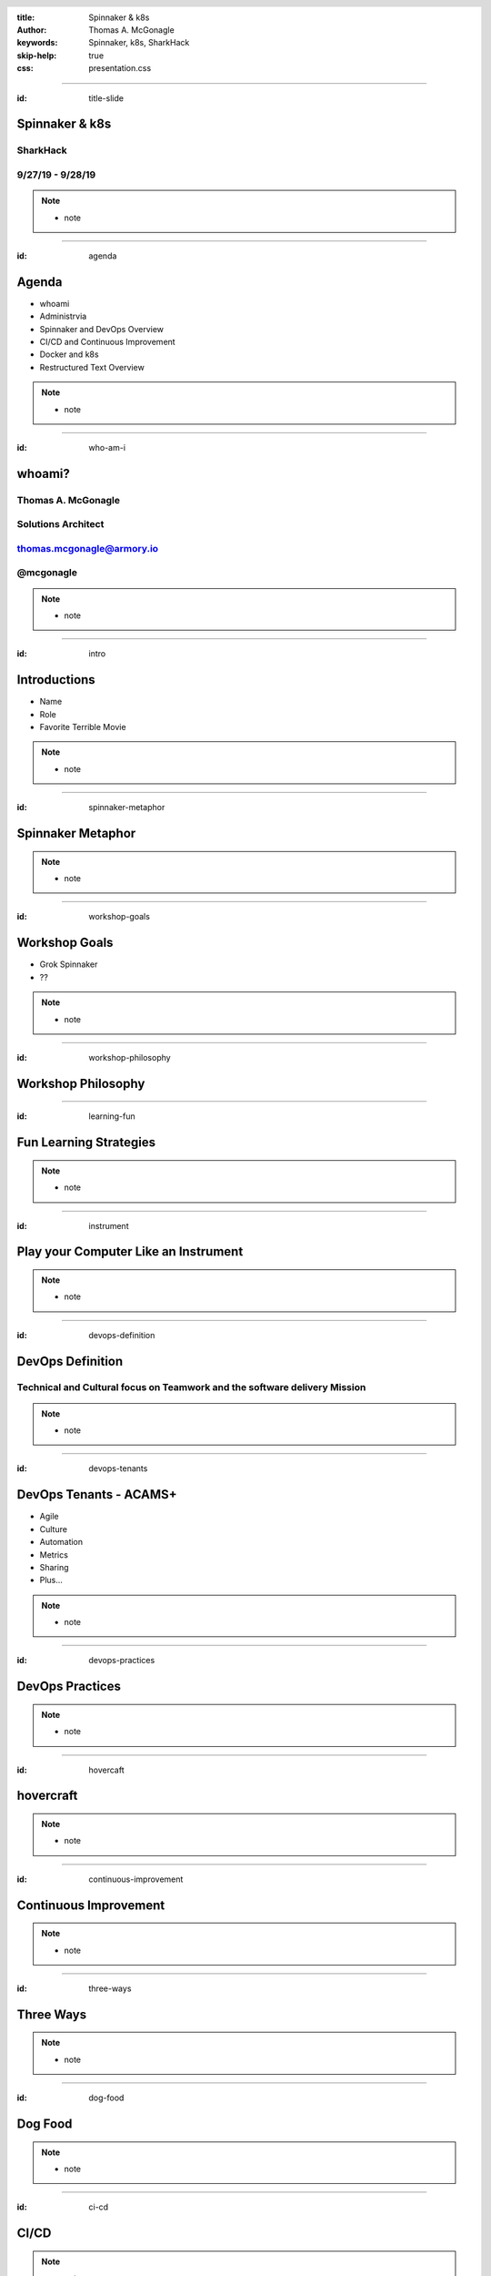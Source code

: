 :title: Spinnaker & k8s
:author: Thomas A. McGonagle
:keywords: Spinnaker, k8s, SharkHack
:skip-help: true
:css: presentation.css

.. header::
    .. image:: images/Armory_logo.gif 
        :height: 300px
        :width: 600px
        :align: center
        :target: https://armory.io

.. footer::
    .. image:: images/spinnaker.png 
        :height: 70px
        :width: 90px
        :align: center
        :target: https://www.spinnaker.io/

    

----

:id: title-slide

Spinnaker & k8s
===============
SharkHack
---------
9/27/19 - 9/28/19
-----------------

.. note::

  * note


----

:id: agenda

Agenda
======

* whoami

* Administrvia

* Spinnaker and DevOps Overview

* CI/CD and Continuous Improvement

* Docker and k8s

* Restructured Text Overview

.. note::

  * note

----

:id: who-am-i

whoami?
=======
Thomas A. McGonagle
-------------------
Solutions Architect
-------------------
thomas.mcgonagle@armory.io
--------------------------
@mcgonagle
----------

.. image:: images/thomas_mcgonagle.png
    :height: 400px
    :width: 500px

.. note::
  * note


----

:id: intro

Introductions
===================

* Name

* Role

* Favorite Terrible Movie 

.. note::

  * note

----

:id: spinnaker-metaphor

Spinnaker Metaphor
========================

.. image:: images/waterworld.jpg 
    :height: 600px
    :width: 400px

.. note::
  * note

----

:id: workshop-goals

Workshop Goals
==============

* Grok Spinnaker

* ??

.. image:: images/grok.png
    :height: 300px
    :width: 900px
    :align: right

.. note::

  * note

----

:id: workshop-philosophy

Workshop Philosophy
===================

.. image:: images/grampy.png 
    :height: 175px
    :width: 250px
    :align: left



.. image:: images/socrates.png 
    :height: 175px
    :width: 250px
    :align: right

----

:id: learning-fun 

Fun Learning Strategies
=======================

.. image:: images/fun_learning.png 
    :height: 800px
    :width: 800px

.. note::
  * note

----

:id: instrument 

Play your Computer Like an Instrument
=====================================

.. image::  https://cdn.shopify.com/s/files/1/0182/0563/products/MaestroVNTop_682x1800_7159c927-5752-43e0-9c2e-a19df87bf18b_800x.JPG?v=1551819005
    :height: 600px
    :width: 600px

.. note::
  * note

----

:id: devops-definition

DevOps Definition
=================

Technical and **Cultural** focus on **Teamwork** and the software delivery **Mission** 
--------------------------------------------------------------------------------------

.. note::

    * note


----

:id: devops-tenants

DevOps Tenants - ACAMS+
=======================

* Agile
* Culture
* Automation
* Metrics
* Sharing
* Plus...

.. note::

    * note

----

:id: devops-practices

DevOps Practices
=======================

.. image:: images/devops_playbook.png 
    :height: 600px
    :width: 1200px
    :align: left
    :target: https://www.dropbox.com/s/wj2jzq66oih030q/enterprise-devops-playbook.pdf?dl=0

.. note::

    * note

----

:id: hovercaft

hovercraft
==========

.. image:: https://www.hoverstream.com/wp-content/uploads/2016/01/Marlin-II_Main.png
    :height: 600px
    :width: 600px
    :align: center 
    :target: https://hovercraft.readthedocs.io/en/latest/index.html

.. note::

    * note

----

:id: continuous-improvement 

Continuous Improvement
======================

.. image:: https://www.planview.com/wp-content/uploads/2018/09/what-is-continuous-improvement-leankit.jpg
    :height: 600px
    :width: 1000px
    :align: center

.. note::

    * note

----

:id: three-ways

Three Ways
==========

.. image:: images/three_ways.png 
    :height: 600px
    :width: 1200px
    :align: center

.. note::

    * note

----

:id: dog-food

Dog Food
========

.. image:: https://images-na.ssl-images-amazon.com/images/I/81XPwF8NnAL._SL1500_.jpg
    :height: 600px
    :width: 800px
    :align: center

.. note::

    * note

----

:id: ci-cd

CI/CD
========

.. image:: https://www.talend.com/wp-content/uploads/DevOps-Talend-1.png
    :height: 600px
    :width: 1200px
    :align: center

.. note::

    * note

----

:id: docker

docker
======

Make a Change and then....

.. code:: python

    docker build --tag=mcgonagle/sharkhack . 
    
    docker run -it --rm -p "9000:9000" mcgonagle/sharkhack

.. note::

    * note

----

:id: k8s

k8s
===

.. code:: python

    docker build --tag=mcgonagle/sharhack .

    docker push mcgonagle/sharkhack:latest

    kubectl -n default run sharkhack --image=mcgonagle/sharkhack 

    kubectl -n default expose deployment/sharkhack --port=9000 --target-port=9000

    kubectl -n default port-forward services/sharkhack 9000:9000

.. note::

    * note

----

:id: docker-desktop

Docker Desktop
==============

.. image:: https://www.docker.com/sites/default/files/d8/styles/large/public/2019-08/docker_desktop_enterprise_image.jpg?itok=KmkLTRBv
    :height: 600px
    :width: 800px
    :align: center 
    :target: https://www.docker.com/products/docker-desktop



.. note::

    * note

----

:id: github-desktop

GitHub Desktop
==============

.. image:: https://desktop.github.com/images/github-desktop-screenshot-mac.png 
    :height: 600px
    :width: 800px
    :align: center 
    :target: https://desktop.github.com/ 

.. note::

    * note

----

:id: visual-studio-code

Visual Studio Code
==================

.. image:: https://upload.wikimedia.org/wikipedia/commons/thumb/9/9a/Visual_Studio_Code_1.35_icon.svg/1200px-Visual_Studio_Code_1.35_icon.svg.png
    :height: 600px
    :width: 600px
    :align: center 
    :target: https://code.visualstudio.com/

.. note::

    * note

----

:id: homebrew

Home Brew
=========

.. image:: https://upload.wikimedia.org/wikipedia/commons/thumb/9/95/Homebrew_logo.svg/1200px-Homebrew_logo.svg.png
    :height: 600px
    :width: 600px
    :align: center 
    :target: https://brew.sh/

.. note::

    * note

----

:id: brew-install

brew install
============

.. code:: python

   brew install kubernetes-helm

   brew install kubectx

.. note::

    * note

----

:id: rst

reStructured Text
=================

.. image:: https://i1.wp.com/itsfoss.com/wp-content/uploads/2018/06/formiko-editor-800x449.jpeg?resize=800%2C449&ssl=1
    :height: 600px
    :width: 600px
    :align: center 
    :target: http://docutils.sourceforge.net/rst.html




.. note::

    * not

----

:id: headers

Headers
=======

.. code:: python
    
    This becomes a h1
    =================

    And this a h2
    -------------

.. note::

    * note

----

:id: bullets

bullets
=======

.. code:: python

    * Bullet 1

        * Bullet 1.1

    * Bullet 2

    * Bullet 3

.. note::

    * note

----

:id: lists

lists
=======

.. code:: python

    1. Item 1

        1.1. Item 1.1

    2. Item 2

    3. Item 3

.. note::

    * note

----

:id: images

images
======

.. code:: python

    .. image:: path/to/image.png
        :height: 600px
        :width: 800px

.. note::

    * note

----

:id: css

css
===

https://github.com/mcgonagle/sharkhack/blob/master/presentation/presentation.css

.. note::

    * note


----

:id: questions

Questions?
==========

Presentation available at: https://github.com/mcgonagle/sharkhack

.. note::

    * note
